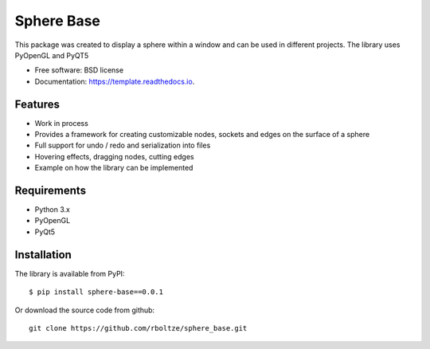 ============
Sphere Base
============



.. image:: https://img.shields.io/pypi/v/template.svg
        :target: https://pypi.python.org/pypi/template

.. image:: https://img.shields.io/travis/rboltze/template.svg
        :target: https://travis-ci.com/rboltze/template

.. image:: https://readthedocs.org/projects/template/badge/?version=latest
        :target: https://template.readthedocs.io/en/latest/?version=latest
        :alt: Documentation Status


.. image:: https://pyup.io/repos/github/rboltze/template/shield.svg
     :target: https://pyup.io/repos/github/rboltze/template/
     :alt: Updates



This package was created to display a sphere within a window and can be used in different projects.
The library uses PyOpenGL and PyQT5

* Free software: BSD license
* Documentation: https://template.readthedocs.io.


Features
--------

- Work in process
- Provides a framework for creating customizable nodes, sockets and edges on the surface of a sphere
- Full support for undo / redo and serialization into files
- Hovering effects, dragging nodes, cutting edges
- Example on how the library can be implemented

Requirements
------------

- Python 3.x
- PyOpenGL
- PyQt5

Installation
------------

::

The library is available from PyPI::

    $ pip install sphere-base==0.0.1


::


Or download the source code from github::

    git clone https://github.com/rboltze/sphere_base.git


::